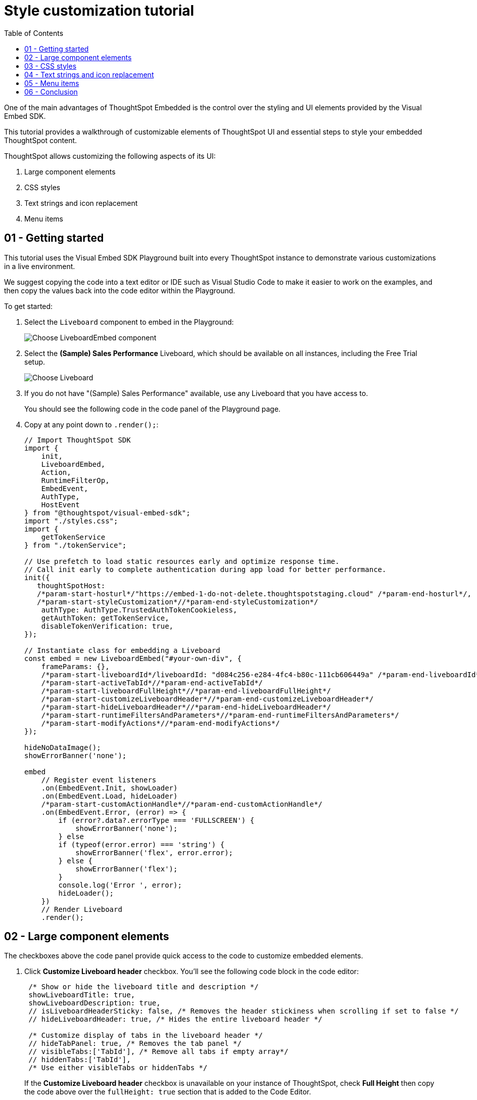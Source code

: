 = Style customization tutorial
:toc: true
:toclevels: 1

:page-title: Visual Embed SDK Style customization tutorial
:page-pageid: style-customization__tutorial
:page-description:  This is a self-guided course on style customization of the Visual Embed SDK components


One of the main advantages of ThoughtSpot Embedded is the control over the styling and UI elements provided by the Visual Embed SDK.

This tutorial provides a walkthrough of customizable elements of ThoughtSpot UI and essential steps to style your embedded ThoughtSpot content.

ThoughtSpot allows customizing the following aspects of its UI:

1. Large component elements
2. CSS styles
3. Text strings and icon replacement
4. Menu items


== 01 - Getting started

This tutorial uses the Visual Embed SDK Playground built into every ThoughtSpot instance to demonstrate various customizations in a live environment.

We suggest copying the code into a text editor or IDE such as Visual Studio Code to make it easier to work on the examples, and then copy the values back into the code editor within the Playground.

To get started:

. Select the `Liveboard` component to embed in the Playground:
+
[.widthAuto]
[.bordered]
image:images/tutorials/style-customization/choose-liveboard-embed.png[Choose LiveboardEmbed component]
. Select the *(Sample) Sales Performance* Liveboard, which should be available on all instances, including the Free Trial setup.
+
[.widthAuto]
[.bordered]
image:images/tutorials/style-customization/choose-liveboard.png[Choose Liveboard]

. If you do not have "(Sample) Sales Performance" available, use any Liveboard that you have access to.
+
You should see the following code in the code panel of the Playground page.

. Copy at any point down to `.render();`:
+
[source,javascript]
----
// Import ThoughtSpot SDK
import {
    init,
    LiveboardEmbed,
    Action,
    RuntimeFilterOp,
    EmbedEvent,
    AuthType,
    HostEvent
} from "@thoughtspot/visual-embed-sdk";
import "./styles.css";
import {
    getTokenService
} from "./tokenService";

// Use prefetch to load static resources early and optimize response time.
// Call init early to complete authentication during app load for better performance.
init({
   thoughtSpotHost:
   /*param-start-hosturl*/"https://embed-1-do-not-delete.thoughtspotstaging.cloud" /*param-end-hosturl*/,
   /*param-start-styleCustomization*//*param-end-styleCustomization*/
    authType: AuthType.TrustedAuthTokenCookieless,
    getAuthToken: getTokenService,
    disableTokenVerification: true,
});

// Instantiate class for embedding a Liveboard
const embed = new LiveboardEmbed("#your-own-div", {
    frameParams: {},
    /*param-start-liveboardId*/liveboardId: "d084c256-e284-4fc4-b80c-111cb606449a" /*param-end-liveboardId*/
    /*param-start-activeTabId*//*param-end-activeTabId*/
    /*param-start-liveboardFullHeight*//*param-end-liveboardFullHeight*/
    /*param-start-customizeLiveboardHeader*//*param-end-customizeLiveboardHeader*/
    /*param-start-hideLiveboardHeader*//*param-end-hideLiveboardHeader*/
    /*param-start-runtimeFiltersAndParameters*//*param-end-runtimeFiltersAndParameters*/
    /*param-start-modifyActions*//*param-end-modifyActions*/
});

hideNoDataImage();
showErrorBanner('none');

embed
    // Register event listeners
    .on(EmbedEvent.Init, showLoader)
    .on(EmbedEvent.Load, hideLoader)
    /*param-start-customActionHandle*//*param-end-customActionHandle*/
    .on(EmbedEvent.Error, (error) => {
        if (error?.data?.errorType === 'FULLSCREEN') {
            showErrorBanner('none');
        } else
        if (typeof(error.error) === 'string') {
            showErrorBanner('flex', error.error);
        } else {
            showErrorBanner('flex');
        }
        console.log('Error ', error);
        hideLoader();
    })
    // Render Liveboard
    .render();
----

== 02 - Large component elements

The checkboxes above the code panel provide quick access to the code to customize embedded elements.

. Click *Customize Liveboard header* checkbox. You'll see the following code block in the code editor:
+
[source,javascript]
----
 /* Show or hide the liveboard title and description */
 showLiveboardTitle: true,
 showLiveboardDescription: true,
 // isLiveboardHeaderSticky: false, /* Removes the header stickiness when scrolling if set to false */
 // hideLiveboardHeader: true, /* Hides the entire liveboard header */

 /* Customize display of tabs in the liveboard header */
 // hideTabPanel: true, /* Removes the tab panel */
 // visibleTabs:['TabId'], /* Remove all tabs if empty array*/
 // hiddenTabs:['TabId'],
 /* Use either visibleTabs or hiddenTabs */
----
+
If the *Customize Liveboard header* checkbox is unavailable on your instance of ThoughtSpot, check *Full Height* then copy the code above over the `fullHeight: true` section that is added to the Code Editor.

+
[NOTE]
====
The code includes examples of several settings that are commented out using the `//` line comment.  Removing `//` enables these settings and allows you to include them in your code.
====

. Click *Run*. The `LiveboardEmbed` component loads with the new options.
. Remove `//` before the `hideLiveboardHeader: true` property to enable this setting.
. Click *Run* again to see the updated results.

=== Available options for component element customization
There are many more configurations available for each component than those available in the Playground. To see all available options, see link:https://developers.thoughtspot.com/docs/VisualEmbedSdk#_interfaces[Embed Classes^] and link:https://developers.thoughtspot.com/docs/VisualEmbedSdk#_interfaces[Embed Interfaces^].


[.bordered]
image:images/tutorials/style-customization/embed-components-reference.png[Components reference]

To use a setting that is not automatically generated by the Playground, go to its link:https://developers.thoughtspot.com/docs/Interface_LiveboardViewConfig[definition within the reference page^] and look at the example code.

To override user's locale settings:

. Click link:https://developers.thoughtspot.com/docs/Interface_LiveboardViewConfig#_locale[locale^].
. Copy the property into the code in the Playground and specify a valid locale attribute. For example, `fr` or `it`:
+
[source,javascript]
----
 /* We added this one ourselves */
 locale: 'fr',
 /* Show or hide the Liveboard title and description */
 showLiveboardTitle: true,
 showLiveboardDescription: true,
 // isLiveboardHeaderSticky: false, /* Removes the header stickiness when scrolling if set to false */
 // hideLiveboardHeader: true, /* Hides the entire liveboard header */

 /* Customize display of tabs in the liveboard header */
 // hideTabPanel: true, /* Removes the tab panel */
 // visibleTabs:['TabId'], /* Remove all tabs if empty array*/
 // hiddenTabs:['TabId'],
 /* Use either visibleTabs or hiddenTabs */
----

. Click *Run* and try some of the items in the menu system when the Liveboard loads.
+
[.bordered]
image:images/tutorials/style-customization/locale-override.png[Locale override property]

=== Hiding elements without configuration options
If there are elements of the page that you can't find an option to hide in the embedded interface configuration options, you may need to xref:_hide_elements[use the CSS customization framework to hide a given element] directly.

If your implementation requires hiding certain elements, let ThoughtSpot know the element for which you need a configuration option by submitting an idea to the link:https://community.thoughtspot.com/s/ideas[ThoughtSpot Community^].

== 03 - CSS styles
The Visual Embed SDK has a `customizations` framework for adding CSS and other overrides.

In the Playground, select the *Apply custom styles* checkbox. The code panel shows a large block of code with various options for CSS customization:

[NOTE]
====
The `customizations` code goes in the `init()` function, whereas the other customizations are applied when the embedded component initializes.
====

[source,javascript]
----
customizations: {
    style: {
        customCSSUrl: "https://cdn.jsdelivr.net/gh/thoughtspot/custom-css-demo/css-variables.css", // location of your style sheet

        // To apply overrides for your style sheet in this init, provide variable values below, eg
        customCSS: {
            variables: {
                "--ts-var-button--secondary-background": "#F0EBFF",
                "--ts-var-button--secondary--hover-background": "#E3D9FC",
                "--ts-var-root-background": "#F7F5FF",
            },
        },
    },
},
----

=== Variables and selectors
ThoughtSpot provides many pre-defined xref:customize-css-styles.adoc[CSS variables] to control the styling of the embedded component UI and its elements.

The style definitions can all be declared directly within the `variables` block of the `customCSS` code.

The customization framework also allows using any CSS selector to target specific elements with changes that do not have a defined variable. Selectors can be declared within the `rules_UNSTABLE` block inside `customCSS`. However, selectors may change with new releases as elements of ThoughtSpot are updated.

Let's add a selector to the code in our Playground. First, comment out the `customCSSUrl` line, then add the `rules_UNSTABLE` block below `variables`:

[source,javascript]
----
customizations: {
    style: {
        // customCSSUrl: "https://cdn.jsdelivr.net/gh/thoughtspot/custom-css-demo/css-variables.css", // location of your style sheet

        // To apply overrides for your style sheet in this init, provide variable values below, eg
        customCSS: {
            variables: {
                "--ts-var-button--secondary-background": "#F0EBFF",
                "--ts-var-button--secondary--hover-background": "#E3D9FC",
                "--ts-var-root-background": "#F7F5FF",
            },
            rules_UNSTABLE: {

            }
        },
    },
},
----

Variables declare a __single__ property, therefore are defined as `"{var-name}" : "{value}"`, whereas selectors allow you to assign several properties to the selected elements.

[NOTE]
====
Selectors apply properties to elements with many layers of styling. Always add `!important` after each property to ensure the browser overrides whatever other style rules may be applied for the same property.
====

One use case of the `rules_UNSTABLE` section is `xref:css-customization.adoc#font-declarations[@font-face]` declarations, which have many properties for one selector.

We'll switch the main font to link:https://fonts.google.com/specimen/Poppins[Poppins^], available from Google Fonts:

. Add the `--ts-var-root-font-family` variable to declare the new font. +
Note that you'll need to use this exact name value in `@font-face` declarations.
. Add a selector block within the `rules_UNSTABLE` block.
. Include xref:css-customization.adoc#_font_declarations[font declarations].
+
[source,javascript]
----
// ...
 customCSS: {
     variables: {
         "--ts-var-button--secondary-background": "#F0EBFF",
         "--ts-var-button--secondary--hover-background": "#E3D9FC",
         "--ts-var-root-background": "#F7F5FF",
         "--ts-var-root-font-family": "Poppins"
     },
     rules_UNSTABLE: {
         '/* ff-400 */ @font-face': {
             'font-family': "Poppins",
             'font-style': 'normal',
             'font-weight': '400',
             'font-display': 'swap',
             'src': "url(https://fonts.gstatic.com/s/poppins/v21/pxiEyp8kv8JHgFVrJJfecnFHGPc.woff2) format('woff2')"
         }
     }
 },
----
+
Notice the format shows the selector as the __key__, then an object block containing individual key-value pairs for the properties. Because the selector is an object key, but all `@font-face` declarations start the same way, we add a unique CSS comment at the beginning to allow for multiple `@font-face` declarations.

. Click *Run*.
. Notice the Liveboard reload with the `Poppins` font for most of the text.

=== CSS files
You can collect a set of variables and selectors into a CSS file, rather than declaring them in the JavaScript code block.
CSS files can be included from any domain, but they must be added to the *CSP style-src domains* and *CSP font-src* domains on the *Develop* > *Customizations* -> *Security settings* page.

Both `https://cdn.jsdelivr.net` and `https://fonts.gstatic.com` sites are automatically added to ThoughtSpot's CSP allowlist.

In your CSS file, the global variables must be declared in the `:root { }` block, while `@font-face` declarations of a named font can be placed anywhere:

[,css]
----
:root {
  --ts-var-button--primary-background: #2359B6;
  --ts-var-button--primary--hover-background: blue;
  --ts-var-button--primary--font-family: Poppins,Helvetica,Arial,sans-serif;;
}

@font-face {
  font-family: 'Poppins';
  font-style: normal;
  font-weight: 400;
  font-display: swap;
  src: url(https://fonts.gstatic.com/s/poppins/v21/pxiEyp8kv8JHgFVrJJfecnFHGPc.woff2) format('woff2');
}

.bk-filter-option {
  display: none!important;
}
----

=== Hide elements
As seen in the CSS file example above, one of the use cases for selectors is to hide embed component elements that do not have a configuration option.

`display: none!important` is the most typical property to accomplish this, but you may choose any CSS rule that causes the desired effect.

Make sure that the selector you use is specific and does not affect other elements that you don't intend to hide.

If you have been hiding certain elements via CSS selectors, link:https://community.thoughtspot.com/s/ideas[contact ThoughtSpot^] to request configuration options for such elements, so that the overall configurations can be expanded over time. Similarly, provide feedback on properties that variables are unavailable by submitting an idea to the link:https://community.thoughtspot.com/s/ideas[ThoughtSpot Community^].

== 04 - Text strings and icon replacement
The `customizations` object allows replacing replace specific xref:customize-text-strings.adoc[text strings] and xref:customize-icons.adoc[icons].

=== Replace text strings

Let's add the `content` property above the `style` property in the `customizations` code and then add  the  `strings` property block within this code. Now we can declare the exact text elements to replace within ThoughtSpot:

[source,javascript]
----
// ...
customizations: {
    content: {
        strings: {
            "Liveboard": "Dashboard",
            "SpotIQ": "Insights",
            "Spotter": "AI Agent"
        }
    },
    style: {
        ...
    },
},
----

=== Replace icon sprites

Icon sprite replacement requires creating a file of SVG icon definitions, the format for which is available in the xref:customize-icons.adoc[icon sprite customization documentation]. After you have the SVG file saved and accessible to ThoughtSpot, add the `iconSpriteUrl` property in the `customizations` block:

[source,javascript]
----
// ...
customizations: {
    iconSpriteUrl: "https://cdn.jsdelivr.net/gh/thoughtspot/custom-css-demo/icon-override1.svg",
    content: {
        strings: {
            "Liveboard": "Dashboard",
            "SpotIQ": "Insights",
            "Spotter": "AI Agent"
        }
    },
    style: {
        ...
    },
},
----

== 05 - Menu items
ThoughtSpot menus are accessible in the top right corner with the ellipsis icon (`...`) or via a right-click on a chart axis or data point. The `...` menu is referred to as the *More* options menu.

On Liveboards, a top menu for the Liveboard and a separate menu for each visualization is available. The menu from right-clicking a data point is referred to as the *Context menu*.

=== Hiding or disabling items
Individual menu items are controlled by their capabilities and are referred to as *Actions*. The Visual Embed SDK reference guide for link:https://developers.thoughtspot.com/docs/Enumeration_Action[Actions^] contains a complete list of named capabilities.

In the Playground, select the checkbox for `Modify available actions`. You'll see the following code in the code editor:

[source,javascript]
----
  disabledActions: [],
  disabledActionReason: "Reason for disabling",
  // visibleActions: [], /* Removes all actions if empty array */
  hiddenActions: [],
  /* Use either visibleActions or hiddenActions */
----

If you want to show only a small set of selected menu items, use `visibleActions` (an allowlist) and comment out `hiddenActions` (a deny list).

Let's show only the `DownloadAsPdf` action:

[source,javascript]
----
  disabledActions: [],
  disabledActionReason: "Reason for disabling",
  visibleActions: [Action.DownloadAsPdf], /* Removes all actions if empty array */
  //hiddenActions: [],
  /* Use either visibleActions or hiddenActions */
----

When you click *Run*, the Liveboard reloads with only a single menu item in the *More* options menu as specified in the `visibleActions` array.

[NOTE]
====
The above example also hides the right-click context menu items, including the *Drill down* action (`Action.DrillDown`).
====

The `disabledActions` array keeps the item in the menu but grays it out, and shows `disabledActionReason` when hovering over the disabled action.

=== Triggering hidden menu items with HostEvents
ThoughtSpot Visual Embed SDK defines two types of events:

* link:https://developers.thoughtspot.com/docs/Enumeration_EmbedEvent[EmbedEvents^] - to listen to actions within ThoughtSpot components
* link:https://developers.thoughtspot.com/docs/Enumeration_HostEvent[HostEvents^] - to send messages to the ThoughtSpot components from the embedding application.

If a menu item has been hidden, you can still send in a *HostEvent* to cause the same behavior.

In the Playground, select the *Use Host Event* checkbox. You'll see the following code block in the code editor:

[source,javascript]
----
 document.getElementById('tryBtn').addEventListener('click', e => {
      // Trigger events can be added here to bind to try button click!
      // eg use the Reload Event so that clicking on "Try event" button reloads the embed:
      embed.trigger(HostEvent.Reload);
 });
----

The above code block adds a click event to the *Try Event* button above the preview panel in the Playground. Clicking *Try Event* triggers the `HostEvent`.

Let's replace the default `Reload` event with `DownloadAsPdf`:

[source,javascript]
----
 document.getElementById('tryBtn').addEventListener('click', e => {
     // Trigger events can be added here to bind to try button click!
     // eg use the Reload Event so that clicking on "Try event" button reloads the embed:
     embed.trigger(HostEvent.DownloadAsPdf);
 });
----

Testing this requires the following steps:

1. Click *Run* to reload the embedded component.
2. Click *Try Event*.

You should see the PDF export modal dialog button pop up within the embedded component area.

If you do not want the modal dialog to appear, you could instead use the ThoughtSpot REST API to accomplish the task either within the browser or in a back-end process. This allows for choosing vastly different behaviors than those allowed by the ThoughtSpot modal dialogs.

=== Adding new menu items with custom actions
ThoughtSpot allows you to add new items called *xref:custom-actions.adoc[custom actions]* to the menu system, either to the *More* options menu on a given visualization of a Liveboard or the context menu that appears when a single point is right-clicked.

The *Callback* custom actions require a three-part setup:

1. Define the custom action within ThoughtSpot, with a particular *id*.
2. Assign the custom action to the visualization.
3. Add the `EmbedEvent.CustomAction` listener within the Visual Embed SDK code.

To try it out, select the `Handle custom actions` checkbox. You'll see the following code block in the code editor:

[source,javascript]
----
 .on(EmbedEvent.CustomAction, payload => {
     const customActionId = 'insert Custom Action ID here';
     if (payload.id === customActionId || payload.data.id === customActionId) {
         console.log('Custom Action event:', payload.data);
     }
 })
----

Some link:https://developers.thoughtspot.com/docs/Enumeration_EmbedEvent[EmbedEvents^] such as `VizPointClick` fire off without involving the menu system and function similarly to context menu custom action.

== 06 - Conclusion

This tutorial has covered how to customize the UI and UX of ThoughtSpot's embedded components, but only within the Visual Embed SDK Playground.

The next steps are to move this code into your application page and configure the CSP and CORS settings for your application's test environments, so you begin integrating ThoughtSpot directly into your application.
